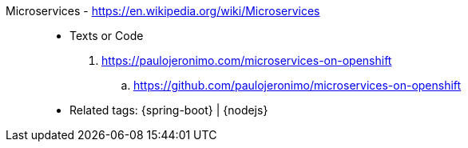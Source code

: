 [#microservices]#Microservices# - https://en.wikipedia.org/wiki/Microservices::
* Texts or Code
. https://paulojeronimo.com/microservices-on-openshift
.. https://github.com/paulojeronimo/microservices-on-openshift
* Related tags: {spring-boot} | {nodejs}
